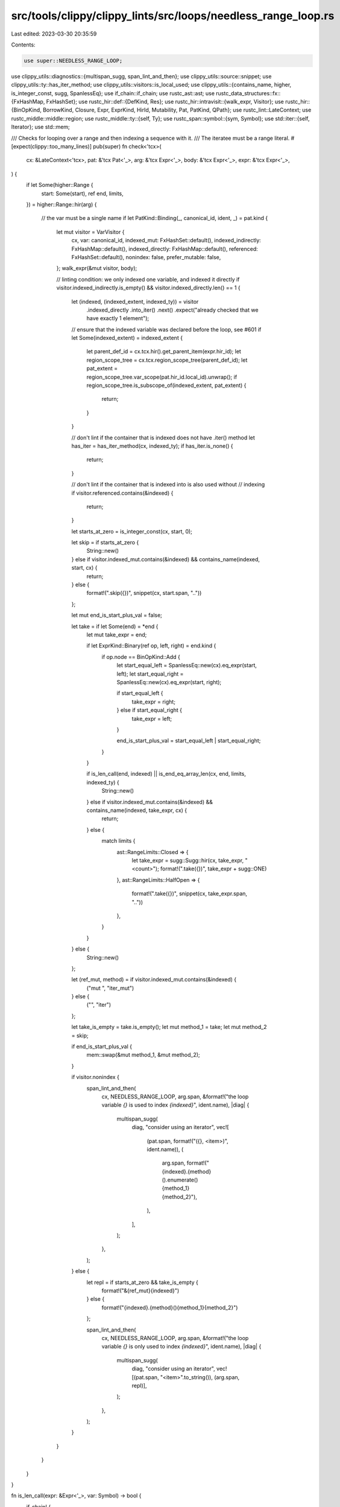 src/tools/clippy/clippy_lints/src/loops/needless_range_loop.rs
==============================================================

Last edited: 2023-03-30 20:35:59

Contents:

.. code-block:: rs

    use super::NEEDLESS_RANGE_LOOP;
use clippy_utils::diagnostics::{multispan_sugg, span_lint_and_then};
use clippy_utils::source::snippet;
use clippy_utils::ty::has_iter_method;
use clippy_utils::visitors::is_local_used;
use clippy_utils::{contains_name, higher, is_integer_const, sugg, SpanlessEq};
use if_chain::if_chain;
use rustc_ast::ast;
use rustc_data_structures::fx::{FxHashMap, FxHashSet};
use rustc_hir::def::{DefKind, Res};
use rustc_hir::intravisit::{walk_expr, Visitor};
use rustc_hir::{BinOpKind, BorrowKind, Closure, Expr, ExprKind, HirId, Mutability, Pat, PatKind, QPath};
use rustc_lint::LateContext;
use rustc_middle::middle::region;
use rustc_middle::ty::{self, Ty};
use rustc_span::symbol::{sym, Symbol};
use std::iter::{self, Iterator};
use std::mem;

/// Checks for looping over a range and then indexing a sequence with it.
/// The iteratee must be a range literal.
#[expect(clippy::too_many_lines)]
pub(super) fn check<'tcx>(
    cx: &LateContext<'tcx>,
    pat: &'tcx Pat<'_>,
    arg: &'tcx Expr<'_>,
    body: &'tcx Expr<'_>,
    expr: &'tcx Expr<'_>,
) {
    if let Some(higher::Range {
        start: Some(start),
        ref end,
        limits,
    }) = higher::Range::hir(arg)
    {
        // the var must be a single name
        if let PatKind::Binding(_, canonical_id, ident, _) = pat.kind {
            let mut visitor = VarVisitor {
                cx,
                var: canonical_id,
                indexed_mut: FxHashSet::default(),
                indexed_indirectly: FxHashMap::default(),
                indexed_directly: FxHashMap::default(),
                referenced: FxHashSet::default(),
                nonindex: false,
                prefer_mutable: false,
            };
            walk_expr(&mut visitor, body);

            // linting condition: we only indexed one variable, and indexed it directly
            if visitor.indexed_indirectly.is_empty() && visitor.indexed_directly.len() == 1 {
                let (indexed, (indexed_extent, indexed_ty)) = visitor
                    .indexed_directly
                    .into_iter()
                    .next()
                    .expect("already checked that we have exactly 1 element");

                // ensure that the indexed variable was declared before the loop, see #601
                if let Some(indexed_extent) = indexed_extent {
                    let parent_def_id = cx.tcx.hir().get_parent_item(expr.hir_id);
                    let region_scope_tree = cx.tcx.region_scope_tree(parent_def_id);
                    let pat_extent = region_scope_tree.var_scope(pat.hir_id.local_id).unwrap();
                    if region_scope_tree.is_subscope_of(indexed_extent, pat_extent) {
                        return;
                    }
                }

                // don't lint if the container that is indexed does not have .iter() method
                let has_iter = has_iter_method(cx, indexed_ty);
                if has_iter.is_none() {
                    return;
                }

                // don't lint if the container that is indexed into is also used without
                // indexing
                if visitor.referenced.contains(&indexed) {
                    return;
                }

                let starts_at_zero = is_integer_const(cx, start, 0);

                let skip = if starts_at_zero {
                    String::new()
                } else if visitor.indexed_mut.contains(&indexed) && contains_name(indexed, start, cx) {
                    return;
                } else {
                    format!(".skip({})", snippet(cx, start.span, ".."))
                };

                let mut end_is_start_plus_val = false;

                let take = if let Some(end) = *end {
                    let mut take_expr = end;

                    if let ExprKind::Binary(ref op, left, right) = end.kind {
                        if op.node == BinOpKind::Add {
                            let start_equal_left = SpanlessEq::new(cx).eq_expr(start, left);
                            let start_equal_right = SpanlessEq::new(cx).eq_expr(start, right);

                            if start_equal_left {
                                take_expr = right;
                            } else if start_equal_right {
                                take_expr = left;
                            }

                            end_is_start_plus_val = start_equal_left | start_equal_right;
                        }
                    }

                    if is_len_call(end, indexed) || is_end_eq_array_len(cx, end, limits, indexed_ty) {
                        String::new()
                    } else if visitor.indexed_mut.contains(&indexed) && contains_name(indexed, take_expr, cx) {
                        return;
                    } else {
                        match limits {
                            ast::RangeLimits::Closed => {
                                let take_expr = sugg::Sugg::hir(cx, take_expr, "<count>");
                                format!(".take({})", take_expr + sugg::ONE)
                            },
                            ast::RangeLimits::HalfOpen => {
                                format!(".take({})", snippet(cx, take_expr.span, ".."))
                            },
                        }
                    }
                } else {
                    String::new()
                };

                let (ref_mut, method) = if visitor.indexed_mut.contains(&indexed) {
                    ("mut ", "iter_mut")
                } else {
                    ("", "iter")
                };

                let take_is_empty = take.is_empty();
                let mut method_1 = take;
                let mut method_2 = skip;

                if end_is_start_plus_val {
                    mem::swap(&mut method_1, &mut method_2);
                }

                if visitor.nonindex {
                    span_lint_and_then(
                        cx,
                        NEEDLESS_RANGE_LOOP,
                        arg.span,
                        &format!("the loop variable `{}` is used to index `{indexed}`", ident.name),
                        |diag| {
                            multispan_sugg(
                                diag,
                                "consider using an iterator",
                                vec![
                                    (pat.span, format!("({}, <item>)", ident.name)),
                                    (
                                        arg.span,
                                        format!("{indexed}.{method}().enumerate(){method_1}{method_2}"),
                                    ),
                                ],
                            );
                        },
                    );
                } else {
                    let repl = if starts_at_zero && take_is_empty {
                        format!("&{ref_mut}{indexed}")
                    } else {
                        format!("{indexed}.{method}(){method_1}{method_2}")
                    };

                    span_lint_and_then(
                        cx,
                        NEEDLESS_RANGE_LOOP,
                        arg.span,
                        &format!("the loop variable `{}` is only used to index `{indexed}`", ident.name),
                        |diag| {
                            multispan_sugg(
                                diag,
                                "consider using an iterator",
                                vec![(pat.span, "<item>".to_string()), (arg.span, repl)],
                            );
                        },
                    );
                }
            }
        }
    }
}

fn is_len_call(expr: &Expr<'_>, var: Symbol) -> bool {
    if_chain! {
        if let ExprKind::MethodCall(method, recv, [], _) = expr.kind;
        if method.ident.name == sym::len;
        if let ExprKind::Path(QPath::Resolved(_, path)) = recv.kind;
        if path.segments.len() == 1;
        if path.segments[0].ident.name == var;
        then {
            return true;
        }
    }

    false
}

fn is_end_eq_array_len<'tcx>(
    cx: &LateContext<'tcx>,
    end: &Expr<'_>,
    limits: ast::RangeLimits,
    indexed_ty: Ty<'tcx>,
) -> bool {
    if_chain! {
        if let ExprKind::Lit(ref lit) = end.kind;
        if let ast::LitKind::Int(end_int, _) = lit.node;
        if let ty::Array(_, arr_len_const) = indexed_ty.kind();
        if let Some(arr_len) = arr_len_const.try_eval_usize(cx.tcx, cx.param_env);
        then {
            return match limits {
                ast::RangeLimits::Closed => end_int + 1 >= arr_len.into(),
                ast::RangeLimits::HalfOpen => end_int >= arr_len.into(),
            };
        }
    }

    false
}

struct VarVisitor<'a, 'tcx> {
    /// context reference
    cx: &'a LateContext<'tcx>,
    /// var name to look for as index
    var: HirId,
    /// indexed variables that are used mutably
    indexed_mut: FxHashSet<Symbol>,
    /// indirectly indexed variables (`v[(i + 4) % N]`), the extend is `None` for global
    indexed_indirectly: FxHashMap<Symbol, Option<region::Scope>>,
    /// subset of `indexed` of vars that are indexed directly: `v[i]`
    /// this will not contain cases like `v[calc_index(i)]` or `v[(i + 4) % N]`
    indexed_directly: FxHashMap<Symbol, (Option<region::Scope>, Ty<'tcx>)>,
    /// Any names that are used outside an index operation.
    /// Used to detect things like `&mut vec` used together with `vec[i]`
    referenced: FxHashSet<Symbol>,
    /// has the loop variable been used in expressions other than the index of
    /// an index op?
    nonindex: bool,
    /// Whether we are inside the `$` in `&mut $` or `$ = foo` or `$.bar`, where bar
    /// takes `&mut self`
    prefer_mutable: bool,
}

impl<'a, 'tcx> VarVisitor<'a, 'tcx> {
    fn check(&mut self, idx: &'tcx Expr<'_>, seqexpr: &'tcx Expr<'_>, expr: &'tcx Expr<'_>) -> bool {
        if_chain! {
            // the indexed container is referenced by a name
            if let ExprKind::Path(ref seqpath) = seqexpr.kind;
            if let QPath::Resolved(None, seqvar) = *seqpath;
            if seqvar.segments.len() == 1;
            if is_local_used(self.cx, idx, self.var);
            then {
                if self.prefer_mutable {
                    self.indexed_mut.insert(seqvar.segments[0].ident.name);
                }
                let index_used_directly = matches!(idx.kind, ExprKind::Path(_));
                let res = self.cx.qpath_res(seqpath, seqexpr.hir_id);
                match res {
                    Res::Local(hir_id) => {
                        let parent_def_id = self.cx.tcx.hir().get_parent_item(expr.hir_id);
                        let extent = self
                            .cx
                            .tcx
                            .region_scope_tree(parent_def_id)
                            .var_scope(hir_id.local_id)
                            .unwrap();
                        if index_used_directly {
                            self.indexed_directly.insert(
                                seqvar.segments[0].ident.name,
                                (Some(extent), self.cx.typeck_results().node_type(seqexpr.hir_id)),
                            );
                        } else {
                            self.indexed_indirectly
                                .insert(seqvar.segments[0].ident.name, Some(extent));
                        }
                        return false; // no need to walk further *on the variable*
                    },
                    Res::Def(DefKind::Static(_) | DefKind::Const, ..) => {
                        if index_used_directly {
                            self.indexed_directly.insert(
                                seqvar.segments[0].ident.name,
                                (None, self.cx.typeck_results().node_type(seqexpr.hir_id)),
                            );
                        } else {
                            self.indexed_indirectly.insert(seqvar.segments[0].ident.name, None);
                        }
                        return false; // no need to walk further *on the variable*
                    },
                    _ => (),
                }
            }
        }
        true
    }
}

impl<'a, 'tcx> Visitor<'tcx> for VarVisitor<'a, 'tcx> {
    fn visit_expr(&mut self, expr: &'tcx Expr<'_>) {
        if_chain! {
            // a range index op
            if let ExprKind::MethodCall(meth, args_0, [args_1, ..], _) = &expr.kind;
            if let Some(trait_id) = self
                .cx
                .typeck_results()
                .type_dependent_def_id(expr.hir_id)
                .and_then(|def_id| self.cx.tcx.trait_of_item(def_id));
            if (meth.ident.name == sym::index && self.cx.tcx.lang_items().index_trait() == Some(trait_id))
                || (meth.ident.name == sym::index_mut && self.cx.tcx.lang_items().index_mut_trait() == Some(trait_id));
            if !self.check(args_1, args_0, expr);
            then {
                return;
            }
        }

        if_chain! {
            // an index op
            if let ExprKind::Index(seqexpr, idx) = expr.kind;
            if !self.check(idx, seqexpr, expr);
            then {
                return;
            }
        }

        if_chain! {
            // directly using a variable
            if let ExprKind::Path(QPath::Resolved(None, path)) = expr.kind;
            if let Res::Local(local_id) = path.res;
            then {
                if local_id == self.var {
                    self.nonindex = true;
                } else {
                    // not the correct variable, but still a variable
                    self.referenced.insert(path.segments[0].ident.name);
                }
            }
        }

        let old = self.prefer_mutable;
        match expr.kind {
            ExprKind::AssignOp(_, lhs, rhs) | ExprKind::Assign(lhs, rhs, _) => {
                self.prefer_mutable = true;
                self.visit_expr(lhs);
                self.prefer_mutable = false;
                self.visit_expr(rhs);
            },
            ExprKind::AddrOf(BorrowKind::Ref, mutbl, expr) => {
                if mutbl == Mutability::Mut {
                    self.prefer_mutable = true;
                }
                self.visit_expr(expr);
            },
            ExprKind::Call(f, args) => {
                self.visit_expr(f);
                for expr in args {
                    let ty = self.cx.typeck_results().expr_ty_adjusted(expr);
                    self.prefer_mutable = false;
                    if let ty::Ref(_, _, mutbl) = *ty.kind() {
                        if mutbl == Mutability::Mut {
                            self.prefer_mutable = true;
                        }
                    }
                    self.visit_expr(expr);
                }
            },
            ExprKind::MethodCall(_, receiver, args, _) => {
                let def_id = self.cx.typeck_results().type_dependent_def_id(expr.hir_id).unwrap();
                for (ty, expr) in iter::zip(
                    self.cx.tcx.fn_sig(def_id).inputs().skip_binder(),
                    std::iter::once(receiver).chain(args.iter()),
                ) {
                    self.prefer_mutable = false;
                    if let ty::Ref(_, _, mutbl) = *ty.kind() {
                        if mutbl == Mutability::Mut {
                            self.prefer_mutable = true;
                        }
                    }
                    self.visit_expr(expr);
                }
            },
            ExprKind::Closure(&Closure { body, .. }) => {
                let body = self.cx.tcx.hir().body(body);
                self.visit_expr(body.value);
            },
            _ => walk_expr(self, expr),
        }
        self.prefer_mutable = old;
    }
}


